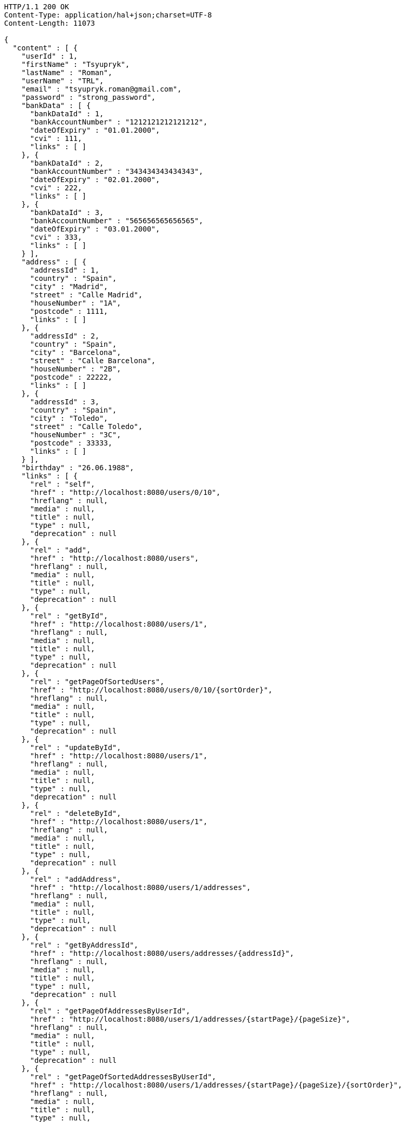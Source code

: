 [source,http,options="nowrap"]
----
HTTP/1.1 200 OK
Content-Type: application/hal+json;charset=UTF-8
Content-Length: 11073

{
  "content" : [ {
    "userId" : 1,
    "firstName" : "Tsyupryk",
    "lastName" : "Roman",
    "userName" : "TRL",
    "email" : "tsyupryk.roman@gmail.com",
    "password" : "strong_password",
    "bankData" : [ {
      "bankDataId" : 1,
      "bankAccountNumber" : "1212121212121212",
      "dateOfExpiry" : "01.01.2000",
      "cvi" : 111,
      "links" : [ ]
    }, {
      "bankDataId" : 2,
      "bankAccountNumber" : "343434343434343",
      "dateOfExpiry" : "02.01.2000",
      "cvi" : 222,
      "links" : [ ]
    }, {
      "bankDataId" : 3,
      "bankAccountNumber" : "565656565656565",
      "dateOfExpiry" : "03.01.2000",
      "cvi" : 333,
      "links" : [ ]
    } ],
    "address" : [ {
      "addressId" : 1,
      "country" : "Spain",
      "city" : "Madrid",
      "street" : "Calle Madrid",
      "houseNumber" : "1A",
      "postcode" : 1111,
      "links" : [ ]
    }, {
      "addressId" : 2,
      "country" : "Spain",
      "city" : "Barcelona",
      "street" : "Calle Barcelona",
      "houseNumber" : "2B",
      "postcode" : 22222,
      "links" : [ ]
    }, {
      "addressId" : 3,
      "country" : "Spain",
      "city" : "Toledo",
      "street" : "Calle Toledo",
      "houseNumber" : "3C",
      "postcode" : 33333,
      "links" : [ ]
    } ],
    "birthday" : "26.06.1988",
    "links" : [ {
      "rel" : "self",
      "href" : "http://localhost:8080/users/0/10",
      "hreflang" : null,
      "media" : null,
      "title" : null,
      "type" : null,
      "deprecation" : null
    }, {
      "rel" : "add",
      "href" : "http://localhost:8080/users",
      "hreflang" : null,
      "media" : null,
      "title" : null,
      "type" : null,
      "deprecation" : null
    }, {
      "rel" : "getById",
      "href" : "http://localhost:8080/users/1",
      "hreflang" : null,
      "media" : null,
      "title" : null,
      "type" : null,
      "deprecation" : null
    }, {
      "rel" : "getPageOfSortedUsers",
      "href" : "http://localhost:8080/users/0/10/{sortOrder}",
      "hreflang" : null,
      "media" : null,
      "title" : null,
      "type" : null,
      "deprecation" : null
    }, {
      "rel" : "updateById",
      "href" : "http://localhost:8080/users/1",
      "hreflang" : null,
      "media" : null,
      "title" : null,
      "type" : null,
      "deprecation" : null
    }, {
      "rel" : "deleteById",
      "href" : "http://localhost:8080/users/1",
      "hreflang" : null,
      "media" : null,
      "title" : null,
      "type" : null,
      "deprecation" : null
    }, {
      "rel" : "addAddress",
      "href" : "http://localhost:8080/users/1/addresses",
      "hreflang" : null,
      "media" : null,
      "title" : null,
      "type" : null,
      "deprecation" : null
    }, {
      "rel" : "getByAddressId",
      "href" : "http://localhost:8080/users/addresses/{addressId}",
      "hreflang" : null,
      "media" : null,
      "title" : null,
      "type" : null,
      "deprecation" : null
    }, {
      "rel" : "getPageOfAddressesByUserId",
      "href" : "http://localhost:8080/users/1/addresses/{startPage}/{pageSize}",
      "hreflang" : null,
      "media" : null,
      "title" : null,
      "type" : null,
      "deprecation" : null
    }, {
      "rel" : "getPageOfSortedAddressesByUserId",
      "href" : "http://localhost:8080/users/1/addresses/{startPage}/{pageSize}/{sortOrder}",
      "hreflang" : null,
      "media" : null,
      "title" : null,
      "type" : null,
      "deprecation" : null
    }, {
      "rel" : "updateByAddressId",
      "href" : "http://localhost:8080/users/addresses/{addressId}",
      "hreflang" : null,
      "media" : null,
      "title" : null,
      "type" : null,
      "deprecation" : null
    }, {
      "rel" : "deleteByAddressId",
      "href" : "http://localhost:8080/users/addresses/{addressId}",
      "hreflang" : null,
      "media" : null,
      "title" : null,
      "type" : null,
      "deprecation" : null
    }, {
      "rel" : "deleteAllAddressesByUserId",
      "href" : "http://localhost:8080/users/1/addresses",
      "hreflang" : null,
      "media" : null,
      "title" : null,
      "type" : null,
      "deprecation" : null
    }, {
      "rel" : "addBankData",
      "href" : "http://localhost:8080/users/1/bankData",
      "hreflang" : null,
      "media" : null,
      "title" : null,
      "type" : null,
      "deprecation" : null
    }, {
      "rel" : "getByBankDataId",
      "href" : "http://localhost:8080/users/bankData/{bankDataId}",
      "hreflang" : null,
      "media" : null,
      "title" : null,
      "type" : null,
      "deprecation" : null
    }, {
      "rel" : "getPageOfBankDataByUserId",
      "href" : "http://localhost:8080/users/1/bankData/{startPage}/{pageSize}",
      "hreflang" : null,
      "media" : null,
      "title" : null,
      "type" : null,
      "deprecation" : null
    }, {
      "rel" : "getPageOfSortedBankDataByUserId",
      "href" : "http://localhost:8080/users/1/bankData/{startPage}/{pageSize}/{sortOrder}",
      "hreflang" : null,
      "media" : null,
      "title" : null,
      "type" : null,
      "deprecation" : null
    }, {
      "rel" : "updateByBankDataId",
      "href" : "http://localhost:8080/users/bankData/{bankDataId}",
      "hreflang" : null,
      "media" : null,
      "title" : null,
      "type" : null,
      "deprecation" : null
    }, {
      "rel" : "deleteByBankDataId",
      "href" : "http://localhost:8080/users/bankData/{bankDataId}",
      "hreflang" : null,
      "media" : null,
      "title" : null,
      "type" : null,
      "deprecation" : null
    }, {
      "rel" : "deleteAllBankDataByUserId",
      "href" : "http://localhost:8080/users/1/bankData",
      "hreflang" : null,
      "media" : null,
      "title" : null,
      "type" : null,
      "deprecation" : null
    } ]
  }, {
    "userId" : 2,
    "firstName" : "AAAAAAAA",
    "lastName" : "AAAAAAA",
    "userName" : "",
    "email" : "aaaaaaaaa@mail.com",
    "password" : "strong_password",
    "bankData" : [ ],
    "address" : [ ],
    "birthday" : "01.01.2000",
    "links" : [ {
      "rel" : "self",
      "href" : "http://localhost:8080/users/0/10",
      "hreflang" : null,
      "media" : null,
      "title" : null,
      "type" : null,
      "deprecation" : null
    }, {
      "rel" : "add",
      "href" : "http://localhost:8080/users",
      "hreflang" : null,
      "media" : null,
      "title" : null,
      "type" : null,
      "deprecation" : null
    }, {
      "rel" : "getById",
      "href" : "http://localhost:8080/users/2",
      "hreflang" : null,
      "media" : null,
      "title" : null,
      "type" : null,
      "deprecation" : null
    }, {
      "rel" : "getPageOfSortedUsers",
      "href" : "http://localhost:8080/users/0/10/{sortOrder}",
      "hreflang" : null,
      "media" : null,
      "title" : null,
      "type" : null,
      "deprecation" : null
    }, {
      "rel" : "updateById",
      "href" : "http://localhost:8080/users/2",
      "hreflang" : null,
      "media" : null,
      "title" : null,
      "type" : null,
      "deprecation" : null
    }, {
      "rel" : "deleteById",
      "href" : "http://localhost:8080/users/2",
      "hreflang" : null,
      "media" : null,
      "title" : null,
      "type" : null,
      "deprecation" : null
    }, {
      "rel" : "addAddress",
      "href" : "http://localhost:8080/users/2/addresses",
      "hreflang" : null,
      "media" : null,
      "title" : null,
      "type" : null,
      "deprecation" : null
    }, {
      "rel" : "getByAddressId",
      "href" : "http://localhost:8080/users/addresses/{addressId}",
      "hreflang" : null,
      "media" : null,
      "title" : null,
      "type" : null,
      "deprecation" : null
    }, {
      "rel" : "getPageOfAddressesByUserId",
      "href" : "http://localhost:8080/users/2/addresses/{startPage}/{pageSize}",
      "hreflang" : null,
      "media" : null,
      "title" : null,
      "type" : null,
      "deprecation" : null
    }, {
      "rel" : "getPageOfSortedAddressesByUserId",
      "href" : "http://localhost:8080/users/2/addresses/{startPage}/{pageSize}/{sortOrder}",
      "hreflang" : null,
      "media" : null,
      "title" : null,
      "type" : null,
      "deprecation" : null
    }, {
      "rel" : "updateByAddressId",
      "href" : "http://localhost:8080/users/addresses/{addressId}",
      "hreflang" : null,
      "media" : null,
      "title" : null,
      "type" : null,
      "deprecation" : null
    }, {
      "rel" : "deleteByAddressId",
      "href" : "http://localhost:8080/users/addresses/{addressId}",
      "hreflang" : null,
      "media" : null,
      "title" : null,
      "type" : null,
      "deprecation" : null
    }, {
      "rel" : "deleteAllAddressesByUserId",
      "href" : "http://localhost:8080/users/2/addresses",
      "hreflang" : null,
      "media" : null,
      "title" : null,
      "type" : null,
      "deprecation" : null
    }, {
      "rel" : "addBankData",
      "href" : "http://localhost:8080/users/2/bankData",
      "hreflang" : null,
      "media" : null,
      "title" : null,
      "type" : null,
      "deprecation" : null
    }, {
      "rel" : "getByBankDataId",
      "href" : "http://localhost:8080/users/bankData/{bankDataId}",
      "hreflang" : null,
      "media" : null,
      "title" : null,
      "type" : null,
      "deprecation" : null
    }, {
      "rel" : "getPageOfBankDataByUserId",
      "href" : "http://localhost:8080/users/2/bankData/{startPage}/{pageSize}",
      "hreflang" : null,
      "media" : null,
      "title" : null,
      "type" : null,
      "deprecation" : null
    }, {
      "rel" : "getPageOfSortedBankDataByUserId",
      "href" : "http://localhost:8080/users/2/bankData/{startPage}/{pageSize}/{sortOrder}",
      "hreflang" : null,
      "media" : null,
      "title" : null,
      "type" : null,
      "deprecation" : null
    }, {
      "rel" : "updateByBankDataId",
      "href" : "http://localhost:8080/users/bankData/{bankDataId}",
      "hreflang" : null,
      "media" : null,
      "title" : null,
      "type" : null,
      "deprecation" : null
    }, {
      "rel" : "deleteByBankDataId",
      "href" : "http://localhost:8080/users/bankData/{bankDataId}",
      "hreflang" : null,
      "media" : null,
      "title" : null,
      "type" : null,
      "deprecation" : null
    }, {
      "rel" : "deleteAllBankDataByUserId",
      "href" : "http://localhost:8080/users/2/bankData",
      "hreflang" : null,
      "media" : null,
      "title" : null,
      "type" : null,
      "deprecation" : null
    } ]
  } ],
  "pageable" : {
    "sort" : {
      "sorted" : false,
      "unsorted" : true,
      "empty" : true
    },
    "pageSize" : 10,
    "pageNumber" : 0,
    "offset" : 0,
    "paged" : true,
    "unpaged" : false
  },
  "totalElements" : 2,
  "last" : true,
  "totalPages" : 1,
  "first" : true,
  "sort" : {
    "sorted" : false,
    "unsorted" : true,
    "empty" : true
  },
  "numberOfElements" : 2,
  "size" : 10,
  "number" : 0,
  "empty" : false
}
----